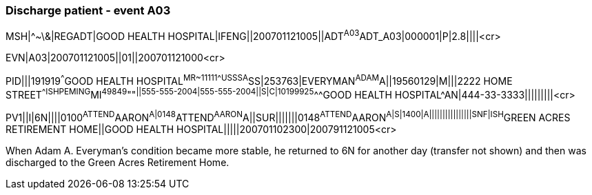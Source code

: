 === Discharge patient - event A03
[v291_section="3.5.8"]

[er7]
MSH|^~\&|REGADT|GOOD HEALTH HOSPITAL|IFENG||200701121005||ADT^A03^ADT_A03|000001|P|2.8||||<cr>

[er7]
EVN|A03|200701121005||01||200701121000<cr>

[er7]
PID|||191919^^^GOOD HEALTH HOSPITAL^MR~11111^^^USSSA^SS|253763|EVERYMAN^ADAM^A||19560129|M|||2222 HOME STREET^^ISHPEMING^MI^49849^""^||555-555-2004|555-555-2004||S|C|10199925^^^GOOD HEALTH HOSPITAL^AN|444-33-3333|||||||||<cr>

[er7]
PV1||I|6N||||0100^ATTEND^AARON^A|0148^ATTEND^AARON^A||SUR|||||||0148^ATTEND^AARON^A|S|1400|A||||||||||||||||SNF|ISH^GREEN ACRES RETIREMENT HOME||GOOD HEALTH HOSPITAL|||||200701102300|200791121005<cr>


When Adam A. Everyman's condition became more stable, he returned to 6N for another day (transfer not shown) and then was discharged to the Green Acres Retirement Home.

